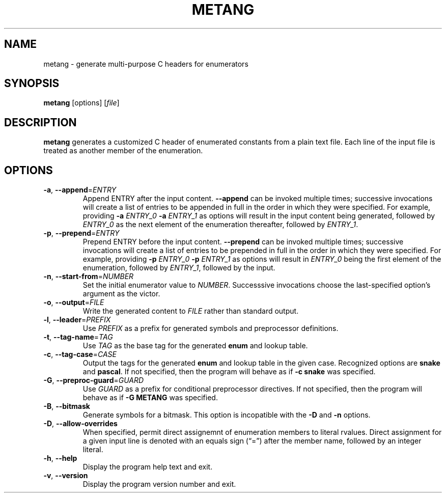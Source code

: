 .\" Manpage for metang.
.\" Contact lhearachel@proton.me to correct any errors or typos.
.TH METANG 1
.SH NAME
metang \- generate multi-purpose C headers for enumerators
.SH SYNOPSIS
.B metang
[options]
[\fIfile\fR]
.SH DESCRIPTION
.B metang
generates a customized C header of enumerated constants from a plain text file.
Each line of the input file is treated as another member of the enumeration.
.SH OPTIONS
.TP
.BR \-a ", " \-\-append =\fIENTRY\fR
Append ENTRY after the input content.
\fB\-\-append\fR can be invoked multiple times; successive invocations will create a list of entries to be appended in full in the order in which they were specified.
For example, providing \fB\-a\fR \fIENTRY_0\fR \fB\-a\fR \fIENTRY_1\fR as options will result in the input content being generated, followed by \fIENTRY_0\fR as the next element of the enumeration thereafter, followed by \fIENTRY_1\fR.
.TP
.BR \-p ", " \-\-prepend =\fIENTRY\fR
Prepend ENTRY before the input content.
\fB\-\-prepend\fR can be invoked multiple times; successive invocations will create a list of entries to be prepended in full in the order in which they were specified.
For example, providing \fB\-p\fR \fIENTRY_0\fR \fB\-p\fR \fIENTRY_1\fR as options will result in \fIENTRY_0\fR being the first element of the enumeration, followed by \fIENTRY_1\fR, followed by the input.
.TP
.BR \-n ", " \-\-start\-from =\fINUMBER\fR
Set the initial enumerator value to \fINUMBER\fR.
Successsive invocations choose the last-specified option's argument as the victor.
.TP
.BR \-o ", " \-\-output =\fIFILE\fR
Write the generated content to \fIFILE\fR rather than standard output.
.TP
.BR \-l ", " \-\-leader =\fIPREFIX\fR
Use \fIPREFIX\fR as a prefix for generated symbols and preprocessor definitions.
.TP
.BR \-t ", " \-\-tag\-name =\fITAG\fR
Use \fITAG\fR as the base tag for the generated \fBenum\fR and lookup table.
.TP
.BR \-c ", " \-\-tag\-case =\fICASE\fR
Output the tags for the generated \fBenum\fR and lookup table in the given case.
Recognized options are \fBsnake\fR and \fBpascal\fR.
If not specified, then the program will behave as if \fB\-c\fR \fBsnake\fR was specified.
.TP
.BR \-G ", " \-\-preproc-guard =\fIGUARD\fR
Use \fIGUARD\fR as a prefix for conditional preprocessor directives.
If not specified, then the program will behave as if \fB\-G\fB \fBMETANG\fR was specified.
.TP
.BR \-B ", " \-\-bitmask
Generate symbols for a bitmask.
This option is incopatible with the \fB\-D\fR and \fB\-n\fR options.
.TP
.BR \-D ", " \-\-allow\-overrides
When specified, permit direct assignemnt of enumeration members to literal rvalues.
Direct assignment for a given input line is denoted with an equals sign (“=”) after the member name, followed by an integer literal.
.TP
.BR \-h ", " \-\-help
Display the program help text and exit.
.TP
.BR \-v ", " \-\-version
Display the program version number and exit.

